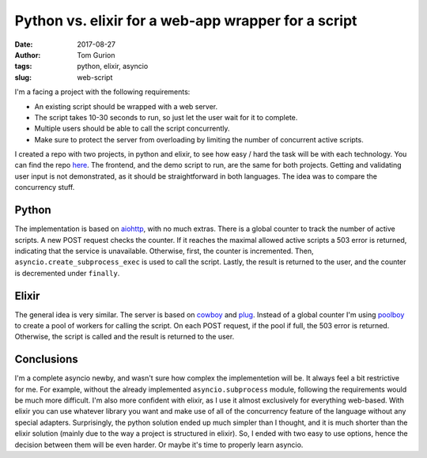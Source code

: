 Python vs. elixir for a web-app wrapper for a script
####################################################
:date: 2017-08-27
:author: Tom Gurion
:tags: python, elixir, asyncio
:slug: web-script

.. image:: /images/python_vs_elixir.png
  :width: 100%
  :alt: Python vs. elixir

I'm a facing a project with the following requirements:

- An existing script should be wrapped with a web server.
- The script takes 10-30 seconds to run, so just let the user wait for it to complete.
- Multiple users should be able to call the script concurrently.
- Make sure to protect the server from overloading by limiting the number of concurrent active scripts.

I created a repo with two projects, in python and elixir, to see how easy / hard the task will be with each technology.
You can find the repo `here <https://github.com/Nagasaki45/web-script/>`_.
The frontend, and the demo script to run, are the same for both projects.
Getting and validating user input is not demonstrated, as it should be straightforward in both languages.
The idea was to compare the concurrency stuff.

Python
------

The implementation is based on `aiohttp <https://aiohttp.readthedocs.io/en/latest/index.html>`_, with no much extras.
There is a global counter to track the number of active scripts.
A new POST request checks the counter.
If it reaches the maximal allowed active scripts a 503 error is returned, indicating that the service is unavailable.
Otherwise, first, the counter is incremented.
Then, ``asyncio.create_subprocess_exec`` is used to call the script.
Lastly, the result is returned to the user, and the counter is decremented under ``finally``.

Elixir
------

The general idea is very similar.
The server is based on `cowboy <https://github.com/ninenines/cowboy>`_ and `plug <https://github.com/elixir-plug/plug>`_.
Instead of a global counter I'm using `poolboy <https://github.com/devinus/poolboy>`_ to create a pool of workers for calling the script.
On each POST request, if the pool if full, the 503 error is returned.
Otherwise, the script is called and the result is returned to the user.

Conclusions
-----------

I'm a complete asyncio newby, and wasn't sure how complex the implementetion will be.
It always feel a bit restrictive for me.
For example, without the already implemented ``asyncio.subprocess`` module, following the requirements would be much more difficult.
I'm also more confident with elixir, as I use it almost exclusively for everything web-based.
With elixir you can use whatever library you want and make use of all of the concurrency feature of the language without any special adapters.
Surprisingly, the python solution ended up much simpler than I thought, and it is much shorter than the elixir solution (mainly due to the way a project is structured in elixir).
So, I ended with two easy to use options, hence the decision between them will be even harder.
Or maybe it's time to properly learn asyncio.
